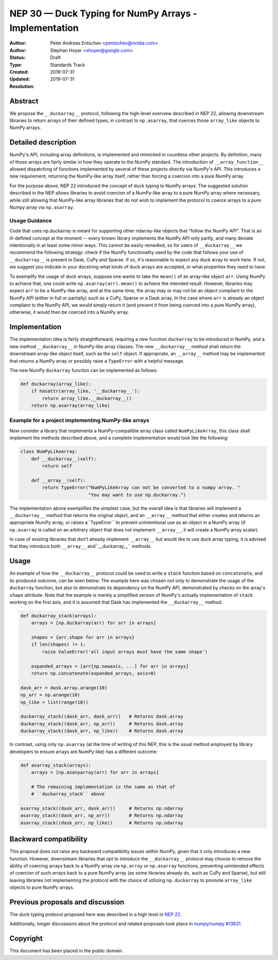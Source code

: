 ======================================================
NEP 30 — Duck Typing for NumPy Arrays - Implementation
======================================================

:Author: Peter Andreas Entschev <pentschev@nvidia.com>
:Author: Stephan Hoyer <shoyer@google.com>
:Status: Draft
:Type: Standards Track
:Created: 2019-07-31
:Updated: 2019-07-31
:Resolution:

Abstract
--------

We propose the ``__duckarray__`` protocol, following the high-level overview
described in NEP 22, allowing downstream libraries to return arrays of their
defined types, in contrast to ``np.asarray``, that coerces those ``array_like``
objects to NumPy arrays.

Detailed description
--------------------

NumPy's API, including array definitions, is implemented and mimicked in
countless other projects. By definition, many of those arrays are fairly
similar in how they operate to the NumPy standard. The introduction of
``__array_function__`` allowed dispatching of functions implemented by several
of these projects directly via NumPy's API. This introduces a new requirement,
returning the NumPy-like array itself, rather than forcing a coercion into a
pure NumPy array.

For the purpose above, NEP 22 introduced the concept of duck typing to NumPy
arrays. The suggested solution described in the NEP allows libraries to avoid
coercion of a NumPy-like array to a pure NumPy array where necessary, while
still allowing that NumPy-like array libraries that do not wish to implement
the protocol to coerce arrays to a pure Numpy array via ``np.asarray``.

Usage Guidance
~~~~~~~~~~~~~~

Code that uses np.duckarray is meant for supporting other ndarray-like objects
that "follow the NumPy API". That is an ill-defined concept at the moment --
every known library implements the NumPy API only partly, and many deviate
intentionally in at least some minor ways. This cannot be easily remedied, so
for users of ``__duckarray__`` we recommend the following strategy: check if the
NumPy functionality used by the code that follows your use of ``__duckarray__``
is present in Dask, CuPy and Sparse. If so, it's reasonable to expect any duck
array to work here. If not, we suggest you indicate in your docstring what kinds
of duck arrays are accepted, or what properties they need to have.

To exemplify the usage of duck arrays, suppose one wants to take the ``mean()``
of an array-like object ``arr``. Using NumPy to achieve that, one could write
``np.asarray(arr).mean()`` to achieve the intended result. However, libraries
may expect ``arr`` to be a NumPy-like array, and at the same time, the array may
or may not be an object compliant to the NumPy API (either in full or partially)
such as a CuPy, Sparse or a Dask array. In the case where ``arr`` is already an
object compliant to the NumPy API, we would simply return it (and prevent it
from being coerced into a pure NumPy array), otherwise, it would then be coerced
into a NumPy array.

Implementation
--------------

The implementation idea is fairly straightforward, requiring a new function
``duckarray`` to be introduced in NumPy, and a new method ``__duckarray__`` in
NumPy-like array classes. The new ``__duckarray__`` method shall return the
downstream array-like object itself, such as the ``self`` object. If appropriate,
an ``__array__`` method may be implemented that returns a NumPy array or possibly
raise a ``TypeError`` with a helpful message.

The new NumPy ``duckarray`` function can be implemented as follows:

.. code:: python

    def duckarray(array_like):
        if hasattr(array_like, '__duckarray__'):
            return array_like.__duckarray__()
        return np.asarray(array_like)

Example for a project implementing NumPy-like arrays
~~~~~~~~~~~~~~~~~~~~~~~~~~~~~~~~~~~~~~~~~~~~~~~~~~~~

Now consider a library that implements a NumPy-compatible array class called
``NumPyLikeArray``, this class shall implement the methods described above, and
a complete implementation would look like the following:

.. code:: python

    class NumPyLikeArray:
        def __duckarray__(self):
            return self

        def __array__(self):
            return TypeError("NumPyLikeArray can not be converted to a numpy array. "
                             "You may want to use np.duckarray.")

The implementation above exemplifies the simplest case, but the overall idea
is that libraries will implement a ``__duckarray__`` method that returns the
original object, and an ``__array__`` method that either creates and returns an
appropriate NumPy array, or raises a``TypeError`` to prevent unintentional use
as an object in a NumPy array (if ``np.asarray`` is called on an arbitrary
object that does not implement ``__array__``, it will create a NumPy array
scalar).

In case of existing libraries that don't already implement ``__array__`` but
would like to use duck array typing, it is advised that they introduce
both ``__array__`` and``__duckarray__`` methods.

Usage
-----

An example of how the ``__duckarray__`` protocol could be used to write a
``stack`` function based on ``concatenate``, and its produced outcome, can be
seen below. The example here was chosen not only to demonstrate the usage of
the ``duckarray`` function, but also to demonstrate its dependency on the NumPy
API, demonstrated by checks on the array's ``shape`` attribute. Note that the
example is merely a simplified version of NumPy's actually implementation of
``stack`` working on the first axis, and it is assumed that Dask has implemented
the ``__duckarray__`` method.

.. code:: python

    def duckarray_stack(arrays):
        arrays = [np.duckarray(arr) for arr in arrays]

        shapes = {arr.shape for arr in arrays}
        if len(shapes) != 1:
            raise ValueError('all input arrays must have the same shape')

        expanded_arrays = [arr[np.newaxis, ...] for arr in arrays]
        return np.concatenate(expanded_arrays, axis=0)

    dask_arr = dask.array.arange(10)
    np_arr = np.arange(10)
    np_like = list(range(10))

    duckarray_stack((dask_arr, dask_arr))   # Returns dask.array
    duckarray_stack((dask_arr, np_arr))     # Returns dask.array
    duckarray_stack((dask_arr, np_like))    # Returns dask.array

In contrast, using only ``np.asarray`` (at the time of writing of this NEP, this
is the usual method employed by library developers to ensure arrays are
NumPy-like) has a different outcome:

.. code:: python

    def asarray_stack(arrays):
        arrays = [np.asanyarray(arr) for arr in arrays]

        # The remaining implementation is the same as that of
        # ``duckarray_stack`` above

    asarray_stack((dask_arr, dask_arr))     # Returns np.ndarray
    asarray_stack((dask_arr, np_arr))       # Returns np.ndarray
    asarray_stack((dask_arr, np_like))      # Returns np.ndarray

Backward compatibility
----------------------

This proposal does not raise any backward compatibility issues within NumPy,
given that it only introduces a new function. However, downstream libraries
that opt to introduce the ``__duckarray__`` protocol may choose to remove the
ability of coercing arrays back to a NumPy array via ``np.array`` or
``np.asarray`` functions, preventing unintended effects of coercion of such
arrays back to a pure NumPy array (as some libraries already do, such as CuPy
and Sparse), but still leaving libraries not implementing the protocol with the
choice of utilizing ``np.duckarray`` to promote ``array_like`` objects to pure
NumPy arrays.

Previous proposals and discussion
---------------------------------

The duck typing protocol proposed here was described in a high level in
`NEP 22 <https://numpy.org/neps/nep-0022-ndarray-duck-typing-overview.html>`_.

Additionally, longer discussions about the protocol and related proposals
took place in
`numpy/numpy #13831 <https://github.com/numpy/numpy/issues/13831>`_

Copyright
---------

This document has been placed in the public domain.
